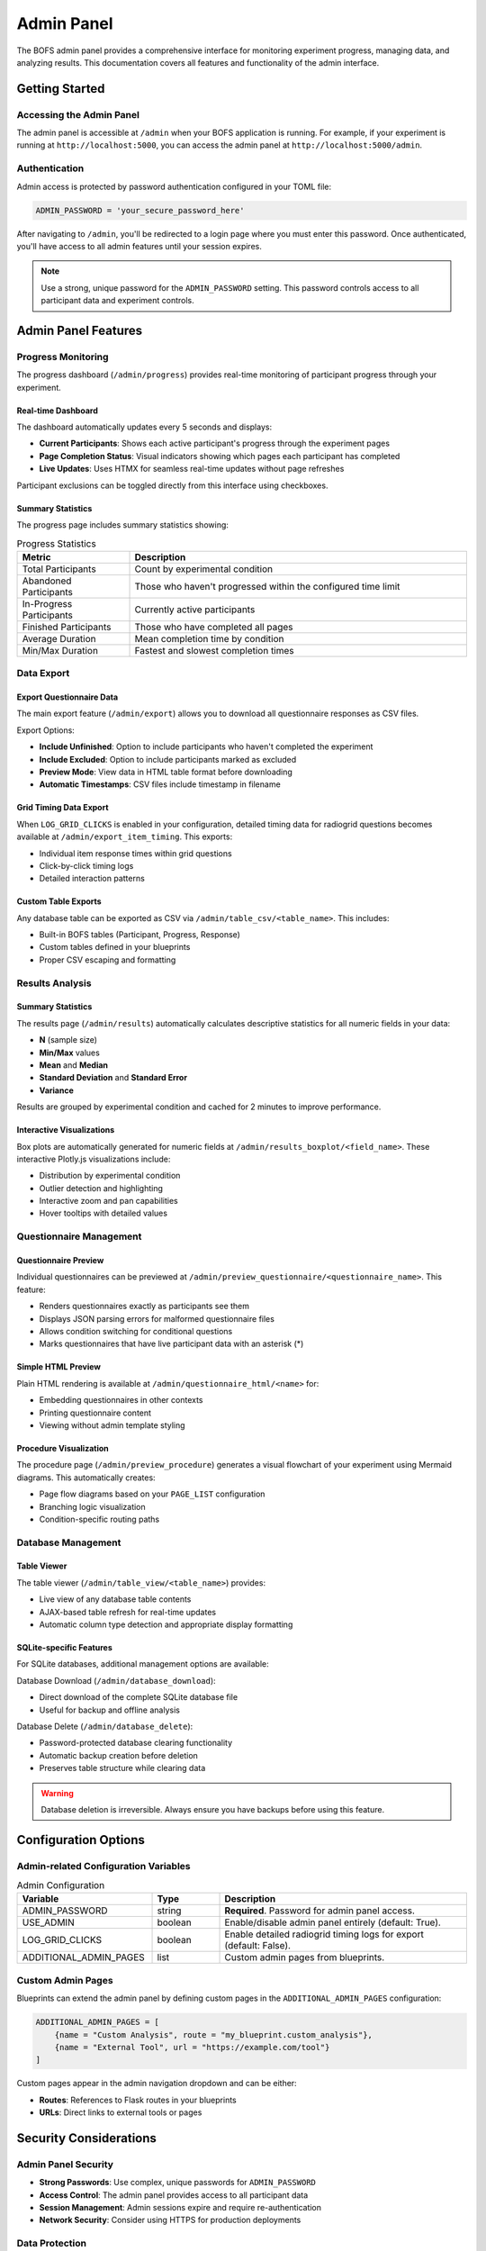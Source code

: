 Admin Panel
===========

The BOFS admin panel provides a comprehensive interface for monitoring experiment progress, managing data, and analyzing results. This documentation covers all features and functionality of the admin interface.

Getting Started
---------------

Accessing the Admin Panel
~~~~~~~~~~~~~~~~~~~~~~~~~~

The admin panel is accessible at ``/admin`` when your BOFS application is running. For example, if your experiment is running at ``http://localhost:5000``, you can access the admin panel at ``http://localhost:5000/admin``.

Authentication
~~~~~~~~~~~~~~

Admin access is protected by password authentication configured in your TOML file:

.. code-block:: toml

    ADMIN_PASSWORD = 'your_secure_password_here'

After navigating to ``/admin``, you'll be redirected to a login page where you must enter this password. Once authenticated, you'll have access to all admin features until your session expires.

.. note::
    Use a strong, unique password for the ``ADMIN_PASSWORD`` setting. This password controls access to all participant data and experiment controls.

Admin Panel Features
--------------------

Progress Monitoring
~~~~~~~~~~~~~~~~~~~

The progress dashboard (``/admin/progress``) provides real-time monitoring of participant progress through your experiment.

.. image:: /examples/quickstart/minimal/minimal_admin.png
  :width: 800
  :alt: The admin page.


Real-time Dashboard
^^^^^^^^^^^^^^^^^^^

The dashboard automatically updates every 5 seconds and displays:

- **Current Participants**: Shows each active participant's progress through the experiment pages
- **Page Completion Status**: Visual indicators showing which pages each participant has completed
- **Live Updates**: Uses HTMX for seamless real-time updates without page refreshes

Participant exclusions can be toggled directly from this interface using checkboxes.

Summary Statistics
^^^^^^^^^^^^^^^^^^

The progress page includes summary statistics showing:

.. table:: Progress Statistics
    :widths: 25,75

    ======================== ==================
    Metric                   Description
    ======================== ==================
    Total Participants       Count by experimental condition
    Abandoned Participants   Those who haven't progressed within the configured time limit
    In-Progress Participants Currently active participants
    Finished Participants    Those who have completed all pages
    Average Duration         Mean completion time by condition
    Min/Max Duration         Fastest and slowest completion times
    ======================== ==================

Data Export
~~~~~~~~~~~

Export Questionnaire Data
^^^^^^^^^^^^^^^^^^^^^^^^^^

The main export feature (``/admin/export``) allows you to download all questionnaire responses as CSV files.

Export Options:

- **Include Unfinished**: Option to include participants who haven't completed the experiment
- **Include Excluded**: Option to include participants marked as excluded
- **Preview Mode**: View data in HTML table format before downloading
- **Automatic Timestamps**: CSV files include timestamp in filename

Grid Timing Data Export
^^^^^^^^^^^^^^^^^^^^^^^

When ``LOG_GRID_CLICKS`` is enabled in your configuration, detailed timing data for radiogrid questions becomes available at ``/admin/export_item_timing``. This exports:

- Individual item response times within grid questions
- Click-by-click timing logs
- Detailed interaction patterns

Custom Table Exports
^^^^^^^^^^^^^^^^^^^^^

Any database table can be exported as CSV via ``/admin/table_csv/<table_name>``. This includes:

- Built-in BOFS tables (Participant, Progress, Response)
- Custom tables defined in your blueprints
- Proper CSV escaping and formatting

Results Analysis
~~~~~~~~~~~~~~~~

Summary Statistics
^^^^^^^^^^^^^^^^^^

The results page (``/admin/results``) automatically calculates descriptive statistics for all numeric fields in your data:

- **N** (sample size)
- **Min/Max** values
- **Mean** and **Median**
- **Standard Deviation** and **Standard Error**
- **Variance**

Results are grouped by experimental condition and cached for 2 minutes to improve performance.

Interactive Visualizations
^^^^^^^^^^^^^^^^^^^^^^^^^^^

Box plots are automatically generated for numeric fields at ``/admin/results_boxplot/<field_name>``. These interactive Plotly.js visualizations include:

- Distribution by experimental condition
- Outlier detection and highlighting
- Interactive zoom and pan capabilities
- Hover tooltips with detailed values

Questionnaire Management
~~~~~~~~~~~~~~~~~~~~~~~~

Questionnaire Preview
^^^^^^^^^^^^^^^^^^^^^

Individual questionnaires can be previewed at ``/admin/preview_questionnaire/<questionnaire_name>``. This feature:

- Renders questionnaires exactly as participants see them
- Displays JSON parsing errors for malformed questionnaire files
- Allows condition switching for conditional questions
- Marks questionnaires that have live participant data with an asterisk (*)

Simple HTML Preview
^^^^^^^^^^^^^^^^^^^

Plain HTML rendering is available at ``/admin/questionnaire_html/<name>`` for:

- Embedding questionnaires in other contexts
- Printing questionnaire content
- Viewing without admin template styling

Procedure Visualization
^^^^^^^^^^^^^^^^^^^^^^^

The procedure page (``/admin/preview_procedure``) generates a visual flowchart of your experiment using Mermaid diagrams. This automatically creates:

- Page flow diagrams based on your ``PAGE_LIST`` configuration
- Branching logic visualization
- Condition-specific routing paths

Database Management
~~~~~~~~~~~~~~~~~~~

Table Viewer
^^^^^^^^^^^^

The table viewer (``/admin/table_view/<table_name>``) provides:

- Live view of any database table contents
- AJAX-based table refresh for real-time updates
- Automatic column type detection and appropriate display formatting

SQLite-specific Features
^^^^^^^^^^^^^^^^^^^^^^^^

For SQLite databases, additional management options are available:

Database Download (``/admin/database_download``):

- Direct download of the complete SQLite database file
- Useful for backup and offline analysis

Database Delete (``/admin/database_delete``):

- Password-protected database clearing functionality
- Automatic backup creation before deletion
- Preserves table structure while clearing data

.. warning::
    Database deletion is irreversible. Always ensure you have backups before using this feature.

Configuration Options
---------------------

Admin-related Configuration Variables
~~~~~~~~~~~~~~~~~~~~~~~~~~~~~~~~~~~~~

.. table:: Admin Configuration
    :widths: 30,15,55

    ============================ ======= ==================
    Variable                     Type    Description
    ============================ ======= ==================
    ADMIN_PASSWORD               string  **Required**. Password for admin panel access.
    USE_ADMIN                    boolean Enable/disable admin panel entirely (default: True).
    LOG_GRID_CLICKS              boolean Enable detailed radiogrid timing logs for export (default: False).
    ADDITIONAL_ADMIN_PAGES       list    Custom admin pages from blueprints.
    ============================ ======= ==================

Custom Admin Pages
~~~~~~~~~~~~~~~~~~

Blueprints can extend the admin panel by defining custom pages in the ``ADDITIONAL_ADMIN_PAGES`` configuration:

.. code-block:: toml

    ADDITIONAL_ADMIN_PAGES = [
        {name = "Custom Analysis", route = "my_blueprint.custom_analysis"},
        {name = "External Tool", url = "https://example.com/tool"}
    ]

Custom pages appear in the admin navigation dropdown and can be either:

- **Routes**: References to Flask routes in your blueprints
- **URLs**: Direct links to external tools or pages

Security Considerations
-----------------------

Admin Panel Security
~~~~~~~~~~~~~~~~~~~~~

- **Strong Passwords**: Use complex, unique passwords for ``ADMIN_PASSWORD``
- **Access Control**: The admin panel provides access to all participant data
- **Session Management**: Admin sessions expire and require re-authentication
- **Network Security**: Consider using HTTPS for production deployments

Data Protection
~~~~~~~~~~~~~~~

- **Backup Strategy**: Regularly backup your database, especially before using delete functions
- **Export Security**: Be mindful of participant privacy when exporting data
- **Access Logging**: Consider implementing access logging for audit trails

Integration with Custom Blueprints
-----------------------------------

Custom Admin Routes
~~~~~~~~~~~~~~~~~~~

Blueprints can create admin-protected routes using the ``@verify_admin`` decorator:

.. code-block:: python

    from BOFS.admin.util import verify_admin
    from flask import Blueprint

    my_blueprint = Blueprint('my_blueprint', __name__)

    @my_blueprint.route('/admin/my_custom_page')
    @verify_admin
    def my_custom_admin_page():
        return render_template('my_admin_page.html')

This ensures your custom admin pages are protected by the same authentication system as the built-in admin features.

Troubleshooting
---------------

Common Issues
~~~~~~~~~~~~~

**Login Problems**:

- Verify ``ADMIN_PASSWORD`` is set correctly in your configuration
- Check for browser session issues (try incognito/private browsing)
- Ensure cookies are enabled in your browser

**Export Issues**:

- Verify sufficient disk space for large exports
- Check file permissions in the application directory
- For timing exports, ensure ``LOG_GRID_CLICKS`` is enabled

**Performance Issues**:

- Results are cached for 2 minutes; wait for cache refresh for updated statistics
- For large datasets, consider using database-specific optimization such as indexes
- AJAX updates may slow with very large participant counts

**Database Issues**:

- SQLite features only work with SQLite databases
- Ensure database file permissions allow read/write access
- For database corruption, restore from backup

